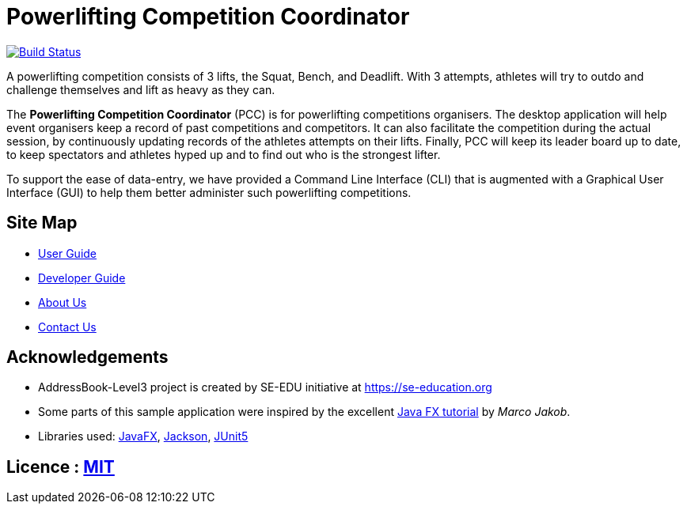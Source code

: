 = Powerlifting Competition Coordinator
ifdef::env-github,env-browser[:relfileprefix: docs/]

https://travis-ci.org/AY1920S1-CS2103-T11-3/main[image:https://travis-ci.org/AY1920S1-CS2103-T11-3/main.svg?branch=master[Build Status]]

//ifdef::env-github[]
//image::docs/images/Ui.png[width="600"]
//endif::[]
//
//ifndef::env-github[]
//image::images/Ui.png[width="600"]
//endif::[]

A powerlifting competition consists of 3 lifts, the Squat, Bench, and Deadlift.
With 3 attempts, athletes will try to outdo and challenge themselves and lift as heavy as they can. +

The *Powerlifting Competition Coordinator* (PCC) is for powerlifting competitions organisers.
The desktop application will help event organisers keep a record of past competitions and competitors.
It can also facilitate the competition during the actual session,
by continuously updating records of the athletes attempts on their lifts.
Finally, PCC will keep its leader board up to date,
to keep spectators and athletes hyped up and to find out who is the strongest lifter. +

To support the ease of data-entry, we have provided a Command Line Interface (CLI) that is augmented with a
Graphical User Interface (GUI) to help them better administer such powerlifting competitions. +

== Site Map

* <<UserGuide#, User Guide>>
* <<DeveloperGuide#, Developer Guide>>
* <<AboutUs#, About Us>>
* <<ContactUs#, Contact Us>>

== Acknowledgements

* AddressBook-Level3 project is created by SE-EDU initiative at https://se-education.org
* Some parts of this sample application were inspired by the excellent
http://code.makery.ch/library/javafx-8-tutorial/[Java FX tutorial] by _Marco Jakob_.
* Libraries used: https://openjfx.io/[JavaFX], https://github.com/FasterXML/jackson[Jackson],
https://github.com/junit-team/junit5[JUnit5]

== Licence : link:LICENSE[MIT]
